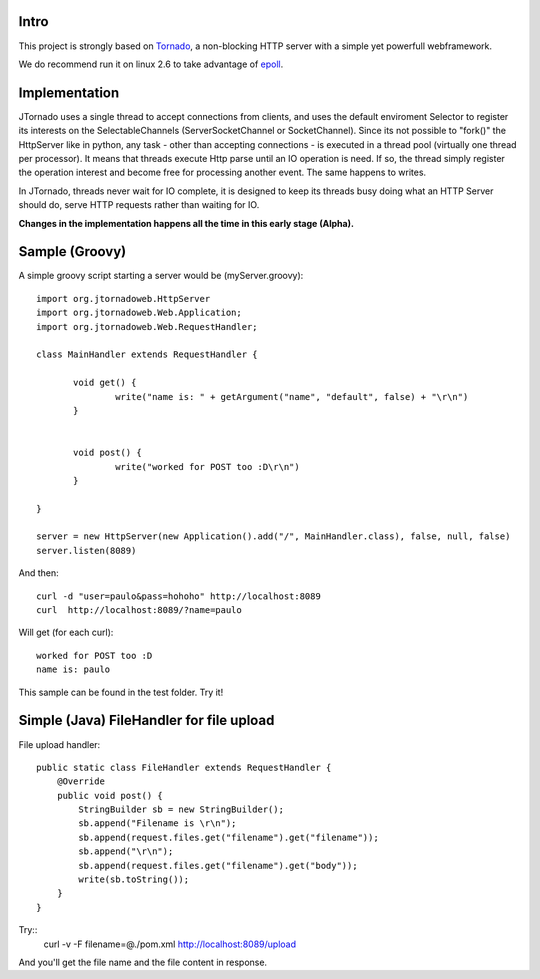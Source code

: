 ===========
Intro
===========
.. image:: http://github.com/paulosuzart/JTornado/raw/master/img/logo.png 

This project is strongly based on `Tornado`_, a non-blocking HTTP server with a simple yet powerfull webframework.

We do recommend run it on linux 2.6 to take advantage of `epoll`_.

.. _`epoll`: http://linux.die.net/man/4/epoll
.. _`Tornado`: http://www.tornadoweb.org/

==============
Implementation
==============
JTornado uses a single thread to accept connections from clients, and uses the default enviroment Selector to register its interests on the SelectableChannels
(ServerSocketChannel or SocketChannel).
Since its not possible to "fork()" the HttpServer like in python, any task - other than accepting connections - is executed in a thread pool (virtually one thread per processor). It means that threads execute Http parse until an IO operation is need. If so, the thread simply register the operation interest and become free for processing another event. The same happens to writes.

In JTornado, threads never wait for IO complete, it is designed to keep its threads busy doing what an HTTP Server should do, serve HTTP requests rather than waiting for IO.


**Changes in the implementation happens all the time in this early stage (Alpha).**

===============
Sample (Groovy)
===============

A simple groovy script starting a server would be (myServer.groovy)::

 import org.jtornadoweb.HttpServer
 import org.jtornadoweb.Web.Application;
 import org.jtornadoweb.Web.RequestHandler;

 class MainHandler extends RequestHandler {

        void get() {
		write("name is: " + getArgument("name", "default", false) + "\r\n")
	}


        void post() {
                write("worked for POST too :D\r\n")
        }

 }

 server = new HttpServer(new Application().add("/", MainHandler.class), false, null, false)
 server.listen(8089)



And then::
  
 curl -d "user=paulo&pass=hohoho" http://localhost:8089
 curl  http://localhost:8089/?name=paulo

Will get (for each curl)::
 
 worked for POST too :D 
 name is: paulo

This sample can be found in the test folder. Try it!

==========================================
Simple (Java) FileHandler for file upload
==========================================
File upload handler::

  public static class FileHandler extends RequestHandler {
      @Override
      public void post() {
	  StringBuilder sb = new StringBuilder();
	  sb.append("Filename is \r\n");
	  sb.append(request.files.get("filename").get("filename"));
	  sb.append("\r\n");
	  sb.append(request.files.get("filename").get("body"));
	  write(sb.toString());
      }
  }
  
Try::
  curl -v -F filename=@./pom.xml http://localhost:8089/upload

And you'll get the file name and the file content in response.

